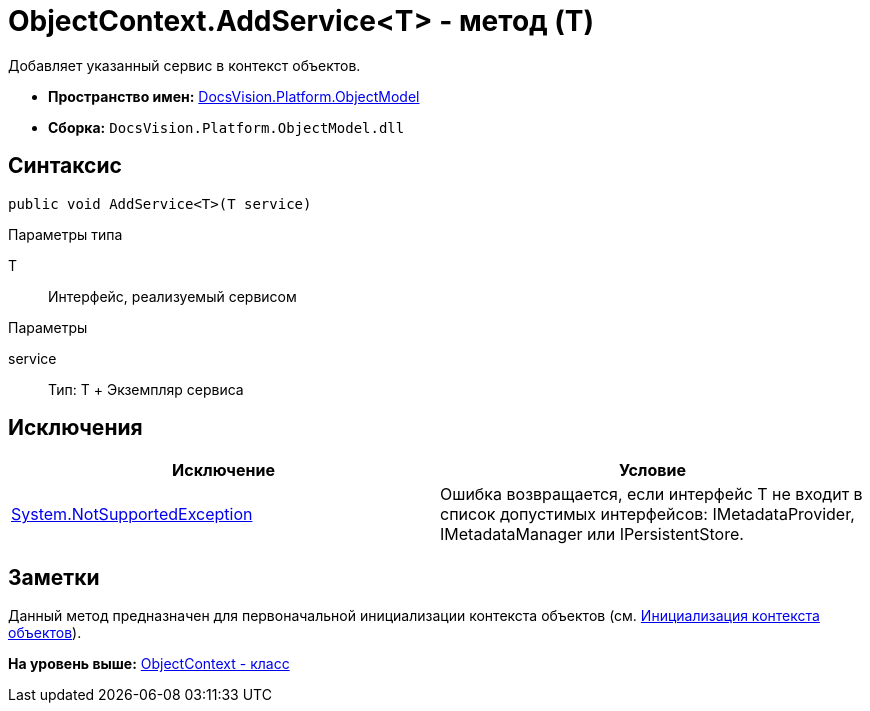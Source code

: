 = ObjectContext.AddService<T> - метод (T)

Добавляет указанный сервис в контекст объектов.

* [.keyword]*Пространство имен:* xref:ObjectModel_NS.adoc[DocsVision.Platform.ObjectModel]
* [.keyword]*Сборка:* [.ph .filepath]`DocsVision.Platform.ObjectModel.dll`

== Синтаксис

[source,pre,codeblock,language-csharp]
----
public void AddService<T>(T service)
----

Параметры типа

T::
  Интерфейс, реализуемый сервисом

Параметры

service::
  Тип: T
  +
  Экземпляр сервиса

== Исключения

[cols=",",options="header",]
|===
|Исключение |Условие
|https://msdn.microsoft.com/ru-ru/library/system.notsupportedexception.aspx[System.NotSupportedException] |Ошибка возвращается, если интерфейс T не входит в список допустимых интерфейсов: [.keyword .apiname]#IMetadataProvider#, [.keyword .apiname]#IMetadataManager# или [.keyword .apiname]#IPersistentStore#.
|===

== Заметки

Данный метод предназначен для первоначальной инициализации контекста объектов (см. xref:../../../../pages/DM_FullContextInit.adoc[Инициализация контекста объектов]).

*На уровень выше:* xref:../../../../api/DocsVision/Platform/ObjectModel/ObjectContext_CL.adoc[ObjectContext - класс]
